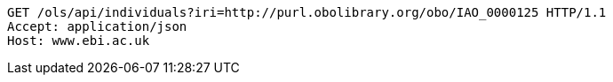 [source,http]
----
GET /ols/api/individuals?iri=http://purl.obolibrary.org/obo/IAO_0000125 HTTP/1.1
Accept: application/json
Host: www.ebi.ac.uk

----